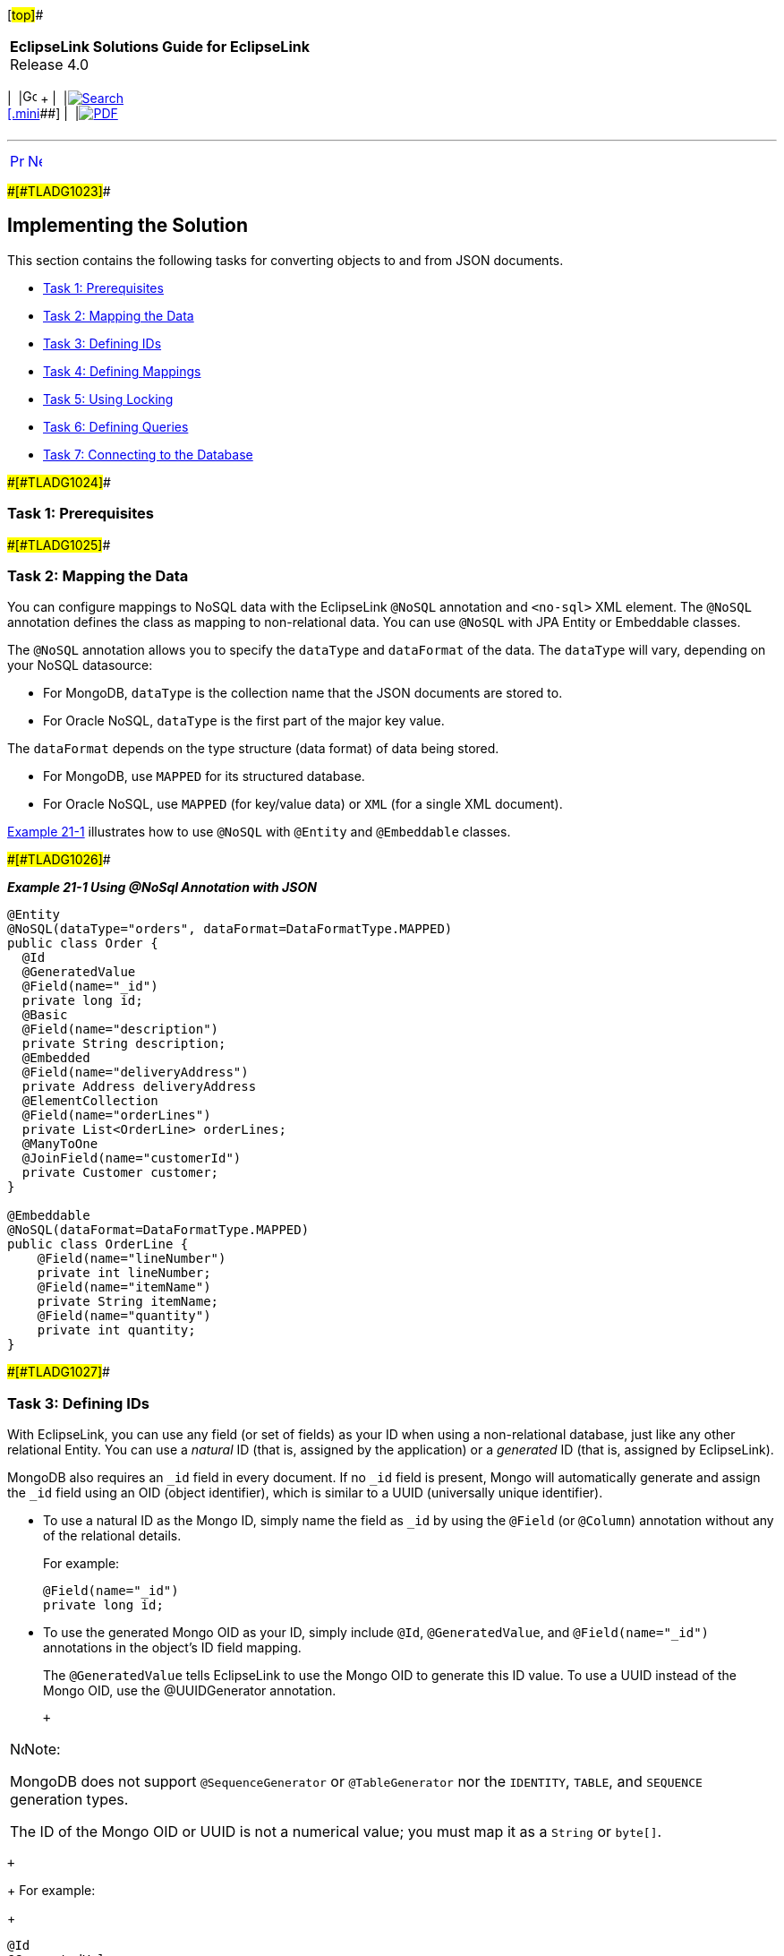 [[cse]][#top]##

[width="100%",cols="<50%,>50%",]
|===
|*EclipseLink Solutions Guide for EclipseLink* +
Release 4.0 a|
[width="99%",cols="20%,^16%,16%,^16%,16%,^16%",]
|===
|  |image:../../dcommon/images/contents.png[Go To Table Of
Contents,width=16,height=16] + | 
|link:../../[image:../../dcommon/images/search.png[Search] +
[.mini]##] | 
|link:../eclipselink_otlcg.pdf[image:../../dcommon/images/pdf_icon.png[PDF]]
|===

|===

'''''

[cols="^,^,",]
|===
|link:nonrelational_db001.htm[image:../../dcommon/images/larrow.png[Previous,width=16,height=16]]
|link:nonrelational_db003.htm[image:../../dcommon/images/rarrow.png[Next,width=16,height=16]]
| 
|===

[#A1582967]####[#TLADG1023]####

== Implementing the Solution

This section contains the following tasks for converting objects to and
from JSON documents.

* link:#BABEBADB[Task 1: Prerequisites]
* link:#BABIGCEC[Task 2: Mapping the Data]
* link:#BABEIBBG[Task 3: Defining IDs]
* link:#BABFIIFG[Task 4: Defining Mappings]
* link:#BABFIJAA[Task 5: Using Locking]
* link:#BABIIDED[Task 6: Defining Queries]
* link:#BABFJIJE[Task 7: Connecting to the Database]

[#BABEBADB]####[#TLADG1024]####

=== Task 1: Prerequisites

[#BABIGCEC]####[#TLADG1025]####

=== Task 2: Mapping the Data

You can configure mappings to NoSQL data with the EclipseLink `@NoSQL`
annotation and `<no-sql>` XML element. The `@NoSQL` annotation defines
the class as mapping to non-relational data. You can use `@NoSQL` with
JPA Entity or Embeddable classes.

The `@NoSQL` annotation allows you to specify the `dataType` and
`dataFormat` of the data. The `dataType` will vary, depending on your
NoSQL datasource:

* For MongoDB, `dataType` is the collection name that the JSON documents
are stored to.
* For Oracle NoSQL, `dataType` is the first part of the major key value.

The `dataFormat` depends on the type structure (data format) of data
being stored.

* For MongoDB, use `MAPPED` for its structured database.
* For Oracle NoSQL, use `MAPPED` (for key/value data) or `XML` (for a
single XML document).

link:#BABBBHHD[Example 21-1] illustrates how to use `@NoSQL` with
`@Entity` and `@Embeddable` classes.

[#BABBBHHD]####[#TLADG1026]####

*_Example 21-1 Using @NoSql Annotation with JSON_*

[source,oac_no_warn]
----
@Entity
@NoSQL(dataType="orders", dataFormat=DataFormatType.MAPPED)
public class Order {
  @Id
  @GeneratedValue
  @Field(name="_id")
  private long id;
  @Basic
  @Field(name="description")
  private String description;
  @Embedded
  @Field(name="deliveryAddress")
  private Address deliveryAddress
  @ElementCollection
  @Field(name="orderLines")
  private List<OrderLine> orderLines;
  @ManyToOne
  @JoinField(name="customerId")
  private Customer customer;
}
 
@Embeddable
@NoSQL(dataFormat=DataFormatType.MAPPED)
public class OrderLine {
    @Field(name="lineNumber")
    private int lineNumber;
    @Field(name="itemName")
    private String itemName;
    @Field(name="quantity")
    private int quantity;  
}
----

[#BABEIBBG]####[#TLADG1027]####

=== Task 3: Defining IDs

With EclipseLink, you can use any field (or set of fields) as your ID
when using a non-relational database, just like any other relational
Entity. You can use a _natural_ ID (that is, assigned by the
application) or a _generated_ ID (that is, assigned by EclipseLink).

MongoDB also requires an `_id` field in every document. If no `_id`
field is present, Mongo will automatically generate and assign the `_id`
field using an OID (object identifier), which is similar to a UUID
(universally unique identifier).

* To use a natural ID as the Mongo ID, simply name the field as `_id` by
using the `@Field` (or `@Column`) annotation without any of the
relational details.
+
For example:
+
[source,oac_no_warn]
----
@Field(name="_id")
private long id;
----
* To use the generated Mongo OID as your ID, simply include `@Id`,
`@GeneratedValue`, and `@Field(name="_id")` annotations in the object's
ID field mapping.
+
The `@GeneratedValue` tells EclipseLink to use the Mongo OID to generate
this ID value. To use a UUID instead of the Mongo OID, use the
@UUIDGenerator annotation.
+
 +

[width="100%",cols="<100%",]
|===
a|
image:../../dcommon/images/note_icon.png[Note,width=16,height=16]Note:

MongoDB does not support `@SequenceGenerator` or `@TableGenerator` nor
the `IDENTITY`, `TABLE`, and `SEQUENCE` generation types.

The ID of the Mongo OID or UUID is not a numerical value; you must map
it as a `String` or `byte[]`.

|===

 +
+
For example:
+
[source,oac_no_warn]
----
@Id
@GeneratedValue
@Field(name="_id")
private String id;
----

[#BABFIIFG]####[#TLADG1028]####

=== Task 4: Defining Mappings

With non-relational databases, EclipseLink maps objects to structured
data such as XML or JSON. NoSQL supports all existing JPA mapping
annotations and XML, including embedded data and embedded collections.
If you do not define a mapping annotation (or XML) for an attribute
EclipseLink uses the default mapping.

[#TLADG1029]##

*Basic Mappings*

Because the NoSQL defaults follow the JPA defaults, most simple mappings
do not require any configuration. Field names used in the Mongo BSON
document will mirror the object attribute names (in uppercase). To use a
different BSON field name, use the `@Field` annotation.

 +

[width="100%",cols="<100%",]
|===
a|
image:../../dcommon/images/note_icon.png[Note,width=16,height=16]Note:

Do not use `@Column` or `@JoinColumn`. Instead use `@Field` and
`@JoinField`. Additionally, the `@JoinTable` and `@CollectionTable`
annotations are not supported or required.

|===

 +

[#BABIFJJG]####[#TLADG1030]####

*Embedded Values*

Use the `@Embedded` annotation to persist embedded values and the
`@ElementCollection` annotation for embedded collections. Because all
data is stored in the XML document, no separate table (that is,
`@CollectionTable`) is needed. Additionally, because embedded objects
are nested in the document and do not require unique field names, the
`@AttributeOverride` attribute is not needed.

 +

[width="100%",cols="<100%",]
|===
a|
image:../../dcommon/images/note_icon.png[Note,width=16,height=16]Note:

Normally, you will not need to use the `@Embedded` annotation, since it
will default correctly.

However, EclipseLink does not default `@ElementCollection` mappings,
therefore you must include that annotation.

|===

 +

[#TLADG1031]##

*Relationships*

You should use the relationship annotations (such as `@OneToOne`,
`@ManyToOne`, `@OneToMany` and `@ManyToMany`) only with _external_
relationships. Relationships _within_ the document should use the
link:#BABIFJJG[Embedded Values].

EclipseLink fully supports external relationships to other documents by
using a foreign key. The ID of the target object is stored in the source
object's document. For a collection, a collection of IDs is stored. Use
the `@JoinField` annotation to define the name of the foreign key field
in the BSON document.

 +

[width="100%",cols="<100%",]
|===
a|
image:../../dcommon/images/note_icon.png[Note,width=16,height=16]Note:

EclipseLink does not support the `mappedBy` option for relationships
with non-relational databases, as the foreign keys would need to be
stored on both sides.

|===

 +

You can also define a relationship mapping by using a query. However you
must use a `DescriptorCustomizer` instead of an annotation.

[#TLADG1032]####[#sthref229]####

*_Example 21-2 Sample Mappings_*

[source,oac_no_warn]
----
@Basic
private String description;
@Basic
private double totalCost = 0;
@Embedded
private Address billingAddress;
@Embedded
private Address shippingAddress;
@ElementCollection
private List<OrderLine> orderLines = new ArrayList<OrderLine>();
@ManyToOne(fetch=FetchType.LAZY)
private Customer customer;
----

[#BABFIJAA]####[#TLADG1033]####

=== Task 5: Using Locking

Locking support is dependent on the NoSQL platform. Some NoSQL platforms
may offer support for optimistic version locking.

* Oracle NoSQL – Locking is not supported.
* MongoDB – Version locking is supported.
+
 +

[width="100%",cols="<100%",]
|===
a|
image:../../dcommon/images/note_icon.png[Note,width=16,height=16]Note:

MongoDB does not support transactions. If a lock error occurs during a
transaction, any objects that have been previously written will not be
rolled back.

|===

 +

If the NoSQL platform does not support locking, you can use the
`@Version` annotation (as shown in link:#BABFACAI[Example 21-3]) to
validate objects on `merge()` operations.

[#BABFACAI]####[#TLADG1034]####

*_Example 21-3 Using @Version_*

[source,oac_no_warn]
----
@Version
private long version;
...
----

[#BABIIDED]####[#TLADG1035]####

=== Task 6: Defining Queries

Querying in NoSQL is dependent on the NoSQL platform. Some NoSQL
data-sources may support dynamic querying through their own query
language, others may not support querying at all.

[#TLADG1036]##

[#sthref230]##

==== JPQL Queries

The Java Persistence Query Language (JPQL) is the query language defined
by JPA. JPQL can be used for reading (`SELECT`), as well as bulk updates
(`UPDATE`) and deletes (`DELETE`). You can use JPQL in a `NamedQuery`
(through annotations or XML) or in dynamic queries using the
EntityManager `createQuery()` API.

* Oracle NoSQL – Supports `find()` and JPQL and Criteria by Id or with
no WHERE clause.
* MongoDB – Supports JPQL and Criteria queries, with some restrictions:
joins, sub-selects, group by and certain database functions are not
supported.

[#TLADG1037]####[#sthref231]####

*_Example 21-4 Oracle NoSQL JPQL Examples_*

[source,oac_no_warn]
----
----

[#TLADG1038]####[#sthref232]####

*_Example 21-5 MongoDB JPQL Examples_*

[source,oac_no_warn]
----
Query query = em.createQuery("Select o from Order o where o.totalCost > 1000");
List<Order> orders = query.getResultList();
 
----

[source,oac_no_warn]
----
Query query = em.createQuery("Select o from Order o where o.description like 'Pinball%'");
List<Order> orders = query.getResultList();
 
----

[source,oac_no_warn]
----
Query query = em.createQuery("Select o from Order o join o.orderLines l where l.description = :desc");
query.setParameter("desc", "shipping");
List<Order> orders = query.getResultList();
 
----

[source,oac_no_warn]
----
Query query = em.createQuery("Select o.totalCost from Order o");
List<BigDecimal> orders = query.getResultList();
----

[#TLADG1039]##

[#sthref233]##

==== Native Queries

Native SQL queries are not translated, and passed directly to the
database. SQL queries can be used for advanced queries that require
database specific syntax.

Although native SQL queries are not supported with NoSQL, some NoSQL
platforms have their own, native query language. EclipseLink supports
JPA native queries using that language.

* MongoDB – Supports JPA native queries by using the MongoDB native
command language.

[#TLADG1040]####[#sthref234]####

*_Example 21-6 Oracle NoSQL Native Query_*

[source,oac_no_warn]
----
----

[#TLADG1041]####[#sthref235]####

*_Example 21-7 MongoDB Native Query_*

[source,oac_no_warn]
----
Query query = em.createNativeQuery("db.ORDER.findOne({\"_id\":\"" + oid + "\"})", Order.class);
Order order = (Order)query.getSingleResult();
----

[#BABFJIJE]####[#TLADG1042]####

=== Task 7: Connecting to the Database

EclipseLink connects to NoSQL databases through the persistence.xml
file. Use the `<eclipselink.target-database>` property to define the
specific NoSQL platform. You must also define a connection with the
`<eclipselink.nosql.connection-spec>` property. Additional connection
values (such as the `db`, `port`, and `host` can also be defined.

 +

[width="100%",cols="<100%",]
|===
a|
image:../../dcommon/images/note_icon.png[Note,width=16,height=16]Note:

To connect to a cluster of Mongo databases, enter a comma, separated
list of values for the `host` and `port`.

|===

 +

[#TLADG1043]####[#sthref236]####

*_Example 21-8 Oracle NoSQL persistence.xml Example_*

[source,oac_no_warn]
----
----

[#TLADG1044]####[#sthref237]####

*_Example 21-9 MongoDB persistence.xml Example_*

[source,oac_no_warn]
----
<persistence xmlns="http://java.sun.com/xml/ns/persistence" xmlns:xsi="http://www.w3.org/2001/XMLSchema-instance" xsi:schemaLocation="http://java.sun.com/xml/ns/persistence persistence_2_0.xsd" version="2.0">
    <persistence-unit name="acme" transaction-type="RESOURCE_LOCAL">
        <provider>org.eclipse.persistence.jpa.PersistenceProvider</provider>
        <exclude-unlisted-classes>false</exclude-unlisted-classes>
        <properties>
            <property name="eclipselink.target-database" value="org.eclipse.persistence.nosql.adapters.mongo.MongoPlatform"/>
            <property name="eclipselink.nosql.connection-spec" value="org.eclipse.persistence.nosql.adapters.mongo.MongoConnectionSpec"/>
            <property name="eclipselink.nosql.property.mongo.port" value="27017, 27017"/>
            <property name="eclipselink.nosql.property.mongo.host" value="host1, host2"/>
            <property name="eclipselink.nosql.property.mongo.db" value="acme"/>
        </properties>
    </persistence-unit>
</persistence>
----

'''''

[width="66%",cols="50%,^,>50%",]
|===
a|
[width="96%",cols=",^50%,^50%",]
|===
| 
|link:nonrelational_db001.htm[image:../../dcommon/images/larrow.png[Previous,width=16,height=16]]
|link:nonrelational_db003.htm[image:../../dcommon/images/rarrow.png[Next,width=16,height=16]]
|===

|http://www.eclipse.org/eclipselink/[image:../../dcommon/images/ellogo.png[EclipseLink,width=150]] +
Copyright © 2014, Oracle and/or its affiliates. All rights reserved.
link:../../dcommon/html/cpyr.htm[ +
] a|
[width="99%",cols="20%,^16%,16%,^16%,16%,^16%",]
|===
|  |image:../../dcommon/images/contents.png[Go To Table Of
Contents,width=16,height=16] + | 
|link:../../[image:../../dcommon/images/search.png[Search] +
[.mini]##] | 
|link:../eclipselink_otlcg.pdf[image:../../dcommon/images/pdf_icon.png[PDF]]
|===

|===

[[copyright]]
Copyright © 2014 by The Eclipse Foundation under the
http://www.eclipse.org/org/documents/epl-v10.php[Eclipse Public License
(EPL)] +
